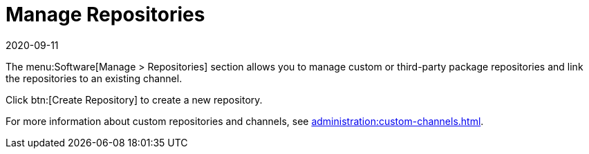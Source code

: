 [[ref-software-manage-repos]]
= Manage Repositories
:revdate: 2020-09-11
:page-revdate: {revdate}

The menu:Software[Manage > Repositories] section allows you to manage custom or third-party package repositories and link the repositories to an existing channel.

Click btn:[Create Repository] to create a new repository.

For more information about custom repositories and channels, see xref:administration:custom-channels.adoc[].
